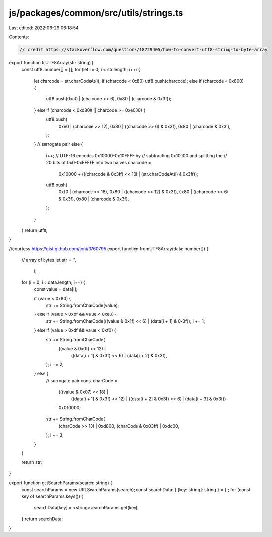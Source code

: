 js/packages/common/src/utils/strings.ts
=======================================

Last edited: 2022-06-29 06:18:54

Contents:

.. code-block:: ts

    // credit https://stackoverflow.com/questions/18729405/how-to-convert-utf8-string-to-byte-array
export function toUTF8Array(str: string) {
  const utf8: number[] = [];
  for (let i = 0; i < str.length; i++) {
    let charcode = str.charCodeAt(i);
    if (charcode < 0x80) utf8.push(charcode);
    else if (charcode < 0x800) {
      utf8.push(0xc0 | (charcode >> 6), 0x80 | (charcode & 0x3f));
    } else if (charcode < 0xd800 || charcode >= 0xe000) {
      utf8.push(
        0xe0 | (charcode >> 12),
        0x80 | ((charcode >> 6) & 0x3f),
        0x80 | (charcode & 0x3f),
      );
    }
    // surrogate pair
    else {
      i++;
      // UTF-16 encodes 0x10000-0x10FFFF by
      // subtracting 0x10000 and splitting the
      // 20 bits of 0x0-0xFFFFF into two halves
      charcode =
        0x10000 + (((charcode & 0x3ff) << 10) | (str.charCodeAt(i) & 0x3ff));
      utf8.push(
        0xf0 | (charcode >> 18),
        0x80 | ((charcode >> 12) & 0x3f),
        0x80 | ((charcode >> 6) & 0x3f),
        0x80 | (charcode & 0x3f),
      );
    }
  }
  return utf8;
}

//courtesy https://gist.github.com/joni/3760795
export function fromUTF8Array(data: number[]) {
  // array of bytes
  let str = '',
    i;

  for (i = 0; i < data.length; i++) {
    const value = data[i];

    if (value < 0x80) {
      str += String.fromCharCode(value);
    } else if (value > 0xbf && value < 0xe0) {
      str += String.fromCharCode(((value & 0x1f) << 6) | (data[i + 1] & 0x3f));
      i += 1;
    } else if (value > 0xdf && value < 0xf0) {
      str += String.fromCharCode(
        ((value & 0x0f) << 12) |
          ((data[i + 1] & 0x3f) << 6) |
          (data[i + 2] & 0x3f),
      );
      i += 2;
    } else {
      // surrogate pair
      const charCode =
        (((value & 0x07) << 18) |
          ((data[i + 1] & 0x3f) << 12) |
          ((data[i + 2] & 0x3f) << 6) |
          (data[i + 3] & 0x3f)) -
        0x010000;

      str += String.fromCharCode(
        (charCode >> 10) | 0xd800,
        (charCode & 0x03ff) | 0xdc00,
      );
      i += 3;
    }
  }

  return str;
}

export function getSearchParams(search: string) {
  const searchParams = new URLSearchParams(search);
  const searchData: { [key: string]: string } = {};
  for (const key of searchParams.keys()) {
    searchData[key] = <string>searchParams.get(key);
  }
  return searchData;
}


